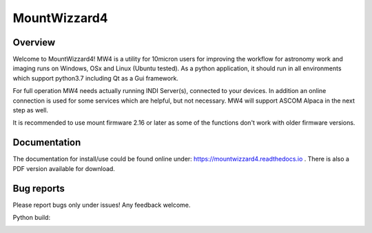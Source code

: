 MountWizzard4
=============

Overview
--------
Welcome to MountWizzard4! MW4 is a utility for 10micron users for improving the workflow for
astronomy work and imaging runs on Windows, OSx and Linux (Ubuntu tested). As a python
application, it should run in all environments which support python3.7 including
Qt as a Gui framework.

For full operation MW4 needs actually running INDI Server(s), connected to your devices. In
addition an online connection is used for some services which are helpful, but not necessary.
MW4 will support ASCOM Alpaca in the next step as well.

It is recommended to use mount firmware 2.16 or later as some of the functions don't work
with older firmware versions.

Documentation
-------------
The documentation for install/use could be found online under:
https://mountwizzard4.readthedocs.io . There is also a PDF version available for download.

Bug reports
-----------
Please report bugs only under issues! Any feedback welcome.

Python build:
    .. image:: https://github.com/mworion/MountWizzard4/workflows/PythonBuild3.6/badge.svg
        :align: center
    .. image:: https://github.com/mworion/MountWizzard4/workflows/PythonBuild3.7/badge.svg
        :align: center
    .. image:: https://github.com/mworion/MountWizzard4/workflows/PythonBuild3.8/badge.svg
        :align: center
